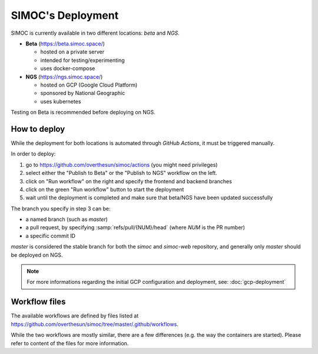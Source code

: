 ==================
SIMOC's Deployment
==================

SIMOC is currently available in two different locations: *beta* and *NGS*.

* **Beta** (https://beta.simoc.space/)

  * hosted on a private server
  * intended for testing/experimenting
  * uses docker-compose

* **NGS** (https://ngs.simoc.space/)

  * hosted on GCP (Google Cloud Platform)
  * sponsored by National Geographic
  * uses kubernetes

Testing on Beta is recommended before deploying on NGS.


How to deploy
=============

While the deployment for both locations is automated through *GitHub
Actions*, it must be triggered manually.

In order to deploy:

1. go to https://github.com/overthesun/simoc/actions (you might need
   privileges)
2. select either the "Publish to Beta" or the "Publish to NGS" workflow
   on the left.
3. click on "Run workflow" on the right and specify the frontend and
   backend branches
4. click on the green "Run workflow" button to start the deployment
5. wait until the deployment is completed and make sure that beta/NGS
   have been updated successfully

The branch you specify in step 3 can be:

* a named branch (such as `master`)
* a pull request, by specifying :samp:`refs/pull/{NUM}/head`
  (where *NUM* is the PR number)
* a specific commit ID

`master` is considered the stable branch for both the `simoc` and
`simoc-web` repository, and generally only `master` should be
deployed on NGS.


.. note::

    For more informations regarding the initial GCP configuration
    and deployment, see: :doc:`gcp-deployment`


Workflow files
==============

The available workflows are defined by files listed at
https://github.com/overthesun/simoc/tree/master/.github/workflows.

While the two workflows are mostly similar, there are a few differences
(e.g. the way the containers are started).  Please refer to content of
the files for more information.
